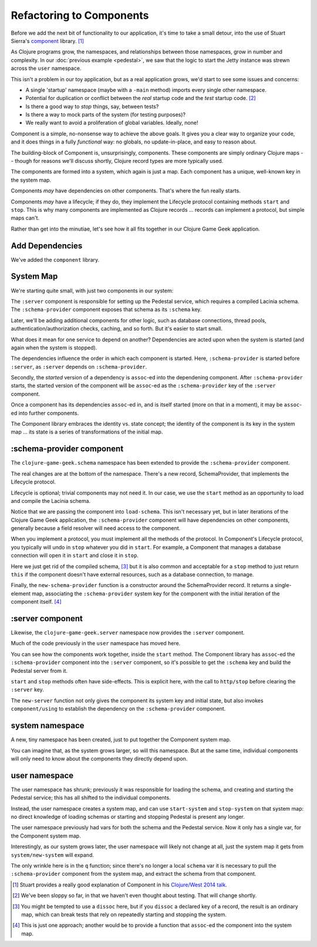 Refactoring to Components
=========================

Before we add the next bit of functionality to our application, it's time to
take a small detour, into the use of Stuart Sierra's
`component <https://github.com/stuartsierra/component>`_ library. [#vid]_

As Clojure programs grow, the namespaces, and relationships between those
namespaces, grow in number and complexity.
In our :doc:`previous example <pedestal>`, we saw that the logic to
start the Jetty instance was strewn across the ``user`` namespace.

This isn't a problem in our toy application, but as a real application grows, we'd
start to see some issues and concerns:

* A single 'startup' namespace (maybe with a ``-main`` method) imports every
  single other namespace.
* Potential for duplication or conflict between the `real` startup code and the
  `test` startup code. [#test]_
* Is there a good way to `stop` things, say, between tests?
* Is there a way to mock parts of the system (for testing purposes)?
* We really want to avoid a proliferation of global variables. Ideally, none!

Component is a simple, no-nonsense way to achieve the above goals.
It gives you a clear way to organize your code, and it does things in a fully
`functional` way: no globals, no update-in-place, and easy to reason about.

The building-block of Component is, unsurprisingly, components.
These components are simply ordinary Clojure maps -- though for reasons we'll discuss
shortly, Clojure record types are more typically used.

The components are formed into a system, which again is just a map.
Each component has a unique, well-known key in the system map.

Components `may` have dependencies on other components.
That's where the fun really starts.

Components `may` have a lifecycle; if they do, they implement the Lifecycle
protocol containing methods ``start`` and ``stop``.
This is why many components are implemented as Clojure records ...
records can implement a protocol, but simple maps can't.

Rather than get into the minutiae, let's see how it all fits together in
our Clojure Game Geek application.

Add Dependencies
----------------

.. ex:: component project.clj
   :emphasize-lines: 7

We've added the ``component`` library.


System Map
----------

We're starting quite small, with just two components in our system:

.. graphviz::

    digraph {

      server [label=":server"]
      schema [label=":schema-provider"]

      server -> schema

    }

The ``:server`` component is responsible for setting up the Pedestal service,
which requires a compiled Lacinia schema.
The ``:schema-provider`` component exposes that schema as its ``:schema`` key.

Later, we'll be adding additional components for other logic, such as database connections,
thread pools, authentication/authorization checks, caching, and so forth.
But it's easier to start small.

What does it mean for one service to depend on another?
Dependencies are acted upon when the system is started (and again when
the system is stopped).

The dependencies influence the order in which each component is started.
Here, ``:schema-provider`` is started before ``:server``, as ``:server`` depends on
``:schema-provider``.

Secondly, the *started* version of a dependency is ``assoc``-ed into
the dependening component.
After ``:schema-provider`` starts, the started version of the component
will be ``assoc``-ed as the ``:schema-provider`` key of the ``:server`` component.

Once a component has its dependencies ``assoc``-ed in, and is itself started
(more on that in a moment), it may be ``assoc``-ed into further components.

The Component library embraces the identity vs. state concept; the identity of
the component is its key in the system map ... its state is a series of transformations
of the initial map.

:schema-provider component
--------------------------

The ``clojure-game-geek.schema`` namespace has been extended to provide
the ``:schema-provider`` component.

.. ex:: component src/clojure_game_geek/schema.clj
   :emphasize-lines: 7, 35, 46, 50, 53-

The real changes are at the bottom of the namespace.
There's a new record, SchemaProvider, that implements the Lifecycle
protocol.

Lifecycle is optional; trivial components may not need it.
In our case, we use the ``start`` method as an opportunity to
load and compile the Lacinia schema.

Notice that we are passing the component into ``load-schema``.
This isn't necessary yet, but in later iterations of the Clojure Game Geek application, the
``:schema-provider`` component will have dependencies on other components,
generally because a field resolver will need access to the component.

When you implement a protocol, you must implement all the methods of the
protocol.
In Component's Lifecycle protocol, you typically will undo in ``stop`` whatever you did in ``start``.
For example, a Component that manages a database connection will open it in ``start`` and
close it in ``stop``.

Here we just get rid of the compiled schema, [#clear]_
but it is also common
and acceptable for a ``stop`` method to just return ``this`` if the component
doesn't have external resources,
such as a database connection, to manage.

Finally, the ``new-schema-provider`` function is a constructor around the
SchemaProvider record.
It returns a single-element map, associating the ``:schema-provider`` system key for
the component with the initial iteration of the component itself. [#system]_

:server component
-----------------

Likewise, the ``clojure-game-geek.server`` namespace now provides the
``:server`` component.

.. ex:: component src/clojure_game_geek/server.clj

Much of the code previously in the ``user`` namespace has moved here.

You can see how the components work together, inside the ``start``
method.
The Component library has ``assoc``-ed the ``:schema-provider`` component
into the ``:server`` component, so it's possible to get the ``:schema`` key
and build the Pedestal server from it.

``start`` and ``stop`` methods often have side-effects.
This is explicit here, with the call to ``http/stop`` before clearing
the ``:server`` key.

The ``new-server`` function not only gives the component its system key
and initial state, but also invokes ``component/using`` to establish
the dependency on the ``:schema-provider`` component.

system namespace
----------------

A new, tiny namespace has been created, just to put together the Component system map.

.. ex:: component src/clojure_game_geek/system.clj

You can imagine that, as the system grows larger, so will this namespace.
But at the same time, individual components will only need to know about
the components they directly depend upon.

user namespace
--------------

.. ex:: component dev-resources/user.clj
  :emphasize-lines: 5, 7, 27, 31-34, 37-

The user namespace has shrunk; previously
it was responsible for loading the schema, and creating and starting
the Pedestal service; this has all shifted to the individual components.

Instead, the user namespace creates a system map, and can use
``start-system`` and ``stop-system`` on that system map: no direct knowledge of
loading schemas or starting and stopping Pedestal is present any longer.

The user namespace previously had vars for both the schema and the Pedestal
service.
Now it only has a single var, for the Component system map.

Interestingly, as our system grows later, the user namespace will likely
not change at all, just the system map it gets from ``system/new-system`` will
expand.

The only wrinkle here is in the ``q`` function; since there's no longer a local
``schema`` var it is necessary to pull the ``:schema-provider`` component from the system map,
and extract the schema from that component.


.. [#vid] Stuart provides a really good explanation of Component in his
   `Clojure/West 2014 talk <https://www.youtube.com/watch?v=13cmHf_kt-Q&t=1106s>`_.
.. [#test] We've been sloppy so far, in that we haven't even thought about
   testing. That will change shortly.
.. [#clear] You might be tempted to use a ``dissoc`` here, but if you
   ``dissoc`` a declared key of a record, the result is an ordinary
   map, which can break tests that rely on repeatedly starting and stopping
   the system.
.. [#system] This is just one approach; another would be to provide a function
   that ``assoc``-ed the component into the system map.
